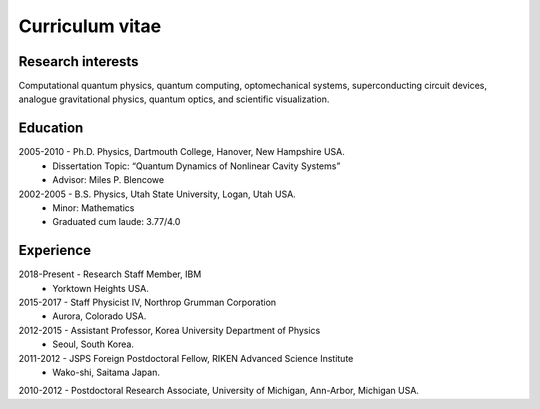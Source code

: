 ################
Curriculum vitae
################


Research interests
##################

Computational quantum physics, quantum computing, optomechanical systems, superconducting circuit devices,
analogue gravitational physics, quantum optics, and scientific visualization.


Education
#########

2005-2010 - Ph.D. Physics, Dartmouth College, Hanover, New Hampshire USA.
  - Dissertation Topic: “Quantum Dynamics of Nonlinear Cavity Systems”
  - Advisor: Miles P. Blencowe

2002-2005 - B.S. Physics, Utah State University, Logan, Utah USA.
  - Minor: Mathematics
  - Graduated cum laude: 3.77/4.0


Experience
##########

2018-Present - Research Staff Member, IBM
    - Yorktown Heights USA.

2015-2017 - Staff Physicist IV, Northrop Grumman Corporation
    - Aurora, Colorado USA.

2012-2015 - Assistant Professor, Korea University Department of Physics
    - Seoul, South Korea.

2011-2012 - JSPS Foreign Postdoctoral Fellow, RIKEN Advanced Science Institute
    - Wako-shi, Saitama Japan.

2010-2012 - Postdoctoral Research Associate, University of Michigan, Ann-Arbor, Michigan USA.